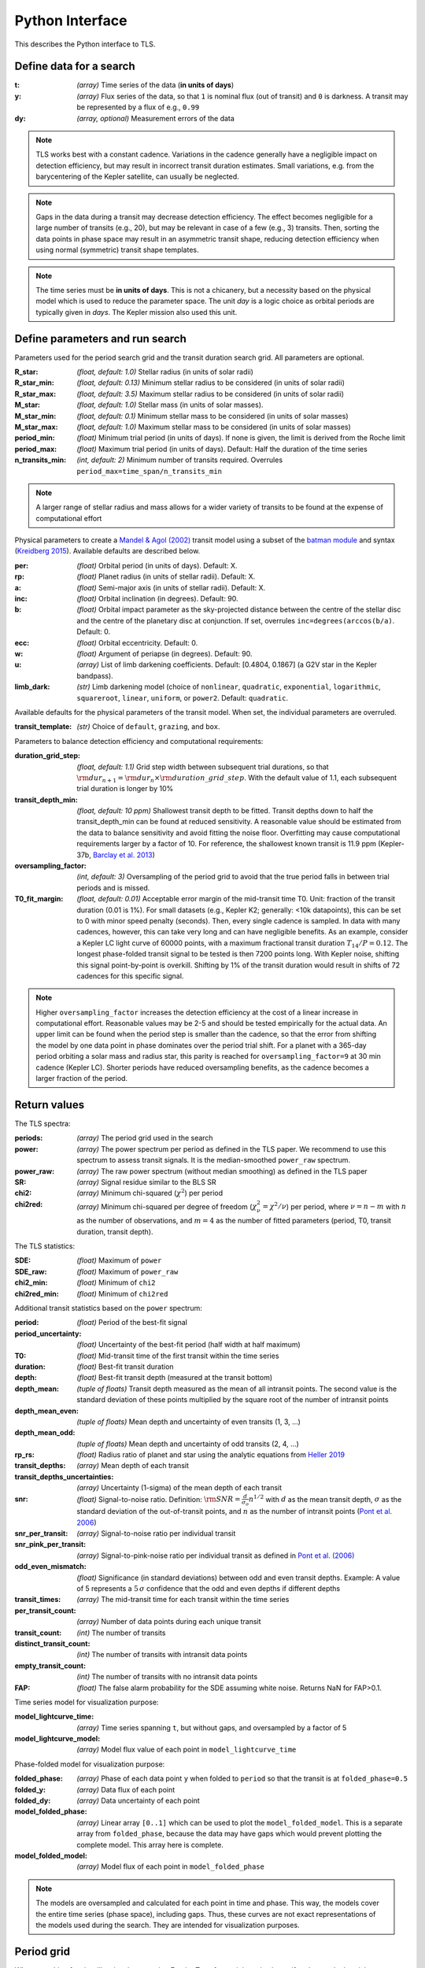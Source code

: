 Python Interface
================

This describes the Python interface to TLS.


Define data for a search
------------------------

.. class:: transitleastsquares.model(t, y, dy)

:t: *(array)* Time series of the data (**in units of days**)
:y: *(array)* Flux series of the data, so that ``1`` is nominal flux (out of transit) and ``0`` is darkness. A transit may be represented by a flux of e.g., ``0.99``
:dy: *(array, optional)* Measurement errors of the data

.. note::

   TLS works best with a constant cadence. Variations in the cadence generally have a negligible impact on detection efficiency, but may result in incorrect transit duration estimates. Small variations, e.g. from the barycentering of the Kepler satellite, can usually be neglected.

.. note::
   Gaps in the data during a transit may decrease detection efficiency. The effect becomes negligible for a large number of transits (e.g., 20), but may be relevant in case of a few (e.g., 3) transits. Then, sorting the data points in phase space may result in an asymmetric transit shape, reducing detection efficiency when using normal (symmetric) transit shape templates. 

.. note::
   The time series must be **in units of days**. This is not a chicanery, but a necessity based on the physical model which is used to reduce the parameter space. The unit *day* is a logic choice as orbital periods are typically given in *days*. The Kepler mission also used this unit.



Define parameters and run search
--------------------------------

.. class:: transitleastsquares.power(parameters)

Parameters used for the period search grid and the transit duration search grid. All parameters are optional.

:R_star: *(float, default: 1.0)* Stellar radius (in units of solar radii)
:R_star_min: *(float, default: 0.13)* Minimum stellar radius to be considered (in units of solar radii)
:R_star_max: *(float, default: 3.5)* Maximum stellar radius to be considered (in units of solar radii)
:M_star: *(float, default: 1.0)* Stellar mass (in units of solar masses).
:M_star_min: *(float, default: 0.1)* Minimum stellar mass to be considered (in units of solar masses)
:M_star_max:  *(float, default: 1.0)* Maximum stellar mass to be considered (in units of solar masses)

:period_min:  *(float)* Minimum trial period (in units of days). If none is given, the limit is derived from the Roche limit
:period_max: *(float)* Maximum trial period (in units of days). Default: Half the duration of the time series
:n_transits_min: *(int, default: 2)* Minimum number of transits required. Overrules ``period_max=time_span/n_transits_min``

.. note::

   A larger range of stellar radius and mass allows for a wider variety of transits to be found at the expense of computational effort
 


Physical parameters to create a 
`Mandel & Agol (2002) <https://ui.adsabs.harvard.edu/#abs/2002ApJ...580L.171M/abstract>`_ transit model using a subset of the 
`batman module <https://www.cfa.harvard.edu/~lkreidberg/batman/>`_  and syntax (`Kreidberg 2015 <https://ui.adsabs.harvard.edu/#abs/2015PASP..127.1161K/abstract>`_). Available defaults are described below.

:per: *(float)* Orbital period (in units of days). Default: X.
:rp: *(float)* Planet radius (in units of stellar radii). Default: X.
:a: *(float)* Semi-major axis (in units of stellar radii). Default: X.
:inc: *(float)* Orbital inclination (in degrees). Default: 90.
:b: *(float)* Orbital impact parameter as the sky-projected distance between the centre of the stellar disc and the centre of the planetary disc at conjunction. If set, overrules ``inc=degrees(arccos(b/a)``. Default: 0.
:ecc: *(float)* Orbital eccentricity. Default: 0.
:w: *(float)* Argument of periapse (in degrees). Default: 90.
:u: *(array)* List of limb darkening coefficients. Default: [0.4804, 0.1867] (a G2V star in the Kepler bandpass).
:limb_dark: *(str)* Limb darkening model (choice of ``nonlinear``, ``quadratic``, ``exponential``, ``logarithmic``, ``squareroot``, ``linear``, ``uniform``, or ``power2``. Default: ``quadratic``.

Available defaults for the physical parameters of the transit model. When set, the individual parameters are overruled.

:transit_template: *(str)* Choice of ``default``, ``grazing``, and ``box``.


Parameters to balance detection efficiency and computational requirements:

:duration_grid_step: *(float, default: 1.1)* Grid step width between subsequent trial durations, so that :math:`{\rm dur}_{n+1}={\rm dur}_n \times {\rm duration\_grid\_step}`. With the default value of 1.1, each subsequent trial duration is longer by 10%
:transit_depth_min: *(float, default: 10 ppm)* Shallowest transit depth to be fitted. Transit depths down to half the transit_depth_min can be found at reduced sensitivity. A reasonable value should be estimated from the data to balance sensitivity and avoid fitting the noise floor. Overfitting may cause computational requirements larger by a factor of 10. For reference, the shallowest known transit is 11.9 ppm (Kepler-37b, `Barclay et al. 2013 <http://adsabs.harvard.edu/abs/2013Natur.494..452B>`_)
:oversampling_factor: *(int, default: 3)* Oversampling of the period grid to avoid that the true period falls in between trial periods and is missed.
:T0_fit_margin: *(float, default: 0.01)* Acceptable error margin of the mid-transit time T0. Unit: fraction of the transit duration (0.01 is 1%). For small datasets (e.g., Kepler K2; generally: <10k datapoints), this can be set to 0 with minor speed penalty (seconds). Then, every single cadence is sampled. In data with many cadences, however, this can take very long and can have negligible benefits. As an example, consider a Kepler LC light curve of 60000 points, with a maximum fractional transit duration :math:`T_{14}/P=0.12`. The longest phase-folded transit signal to be tested is then 7200 points long. With Kepler noise, shifting this signal point-by-point is overkill. Shifting by 1% of the transit duration would result in shifts of 72 cadences for this specific signal.


.. note::

   Higher ``oversampling_factor`` increases the detection efficiency at the cost of a linear increase in computational effort. Reasonable values may be 2-5 and should be tested empirically for the actual data. An upper limit can be found when the period step is smaller than the cadence, so that the error from shifting the model by one data point in phase dominates over the period trial shift. For a planet with a 365-day period orbiting a solar mass and radius star, this parity is reached for ``oversampling_factor=9`` at 30 min cadence (Kepler LC). Shorter periods have reduced oversampling benefits, as the cadence becomes a larger fraction of the period.


Return values
------------------------
.. _returnvalues:

The TLS spectra:

:periods: *(array)* The period grid used in the search
:power: *(array)* The power spectrum per period as defined in the TLS paper. We recommend to use this spectrum to assess transit signals. It is the median-smoothed ``power_raw`` spectrum.
:power_raw: *(array)* The raw power spectrum (without median smoothing) as defined in the TLS paper
:SR: *(array)* Signal residue similar to the BLS SR
:chi2: *(array)* Minimum chi-squared (:math:`\chi^2`) per period 
:chi2red: *(array)* Minimum chi-squared per degree of freedom (:math:`\chi^2_{\nu}=\chi^2/\nu`) per period, where  :math:`\nu=n-m` with :math:`n` as the number of observations, and :math:`m=4` as the number of fitted parameters (period, T0, transit duration, transit depth).

The TLS statistics:

:SDE: *(float)* Maximum of ``power``
:SDE_raw: *(float)* Maximum of ``power_raw``
:chi2_min: *(float)* Minimum of ``chi2``
:chi2red_min: *(float)*  Minimum of ``chi2red``

Additional transit statistics based on the ``power`` spectrum:

:period: *(float)* Period of the best-fit signal
:period_uncertainty: *(float)* Uncertainty of the best-fit period (half width at half maximum)
:T0: *(float)* Mid-transit time of the first transit within the time series
:duration: *(float)* Best-fit transit duration
:depth: *(float)* Best-fit transit depth (measured at the transit bottom)
:depth_mean: *(tuple of floats)* Transit depth measured as the mean of all intransit points. The second value is the standard deviation of these points multiplied by the square root of the number of intransit points
:depth_mean_even: *(tuple of floats)* Mean depth and uncertainty of even transits (1, 3, ...)
:depth_mean_odd: *(tuple of floats)* Mean depth and uncertainty of odd transits (2, 4, ...)
:rp_rs: *(float)* Radius ratio of planet and star using the analytic equations from `Heller 2019 <https://arxiv.org/abs/1901.01730>`_
:transit_depths: *(array)* Mean depth of each transit
:transit_depths_uncertainties: *(array)* Uncertainty (1-sigma) of the mean depth of each transit
:snr: *(float)* Signal-to-noise ratio. Definition: :math:`{\rm SNR} = \frac{d}{\sigma_o}n^{1/2}` with :math:`d` as the mean transit depth,  :math:`\sigma` as the standard deviation of the out-of-transit points, and :math:`n` as the number of intransit points (`Pont et al. 2006 <https://ui.adsabs.harvard.edu/#abs/2006MNRAS.373..231P/abstract>`_)
:snr_per_transit: *(array)* Signal-to-noise ratio per individual transit
:snr_pink_per_transit: *(array)* Signal-to-pink-noise ratio per individual transit as defined in `Pont et al. (2006) <https://ui.adsabs.harvard.edu/#abs/2006MNRAS.373..231P/abstract>`_
:odd_even_mismatch: *(float)* Significance (in standard deviations) between odd and even transit depths. Example: A value of 5 represents a :math:`5\,\sigma` confidence that the odd and even depths if different depths
:transit_times: *(array)* The mid-transit time for each transit within the time series
:per_transit_count: *(array)* Number of data points during each unique transit
:transit_count: *(int)* The number of transits
:distinct_transit_count: *(int)* The number of transits with intransit data points 
:empty_transit_count: *(int)* The number of transits with no intransit data points
:FAP:  *(float)* The false alarm probability for the SDE assuming white noise. Returns NaN for FAP>0.1.

Time series model for visualization purpose:

:model_lightcurve_time: *(array)* Time series spanning ``t``, but without gaps, and oversampled by a factor of 5
:model_lightcurve_model: *(array)* Model flux value of each point in ``model_lightcurve_time``

Phase-folded model for visualization purpose:

:folded_phase: *(array)* Phase of each data point ``y`` when folded to ``period`` so that the transit is at ``folded_phase=0.5``
:folded_y: *(array)* Data flux of each point
:folded_dy: *(array)* Data uncertainty of each point
:model_folded_phase: *(array)* Linear array ``[0..1]`` which can be used to plot the ``model_folded_model``. This is a separate array from ``folded_phase``, because the data may have gaps which would prevent plotting the complete model. This array here is complete.
:model_folded_model: *(array)* Model flux of each point in ``model_folded_phase``


.. note::

   The models are oversampled and calculated for each point in time and phase. This way, the models cover the entire time series (phase space), including gaps. Thus, these curves are not exact representations of the models used during the search. They are intended for visualization purposes.


Period grid
-----------

When searching for sine-like signals, e.g. using Fourier Transforms, it is optimal to uniformly sample the trial frequencies. This was also suggested for BLS `(Kovács et al. 2002) <https://ui.adsabs.harvard.edu/#abs/2002A&A...391..369K/abstract>`_. However, when searching for transit signals, this is not optimal due to the transit duty cycle which changes as a function of the planetary period due to orbital mechanics. The optimal period grid, compared to a linear grid, reduces the workload (at the same detection efficiency) by a factor of a few. The optimal frequency sampling as a function of stellar mass and radius was derived by `Ofir (2014) <https://ui.adsabs.harvard.edu/#abs/2014A&A...561A.138O/abstract>`_ as

.. math:: N_{\rm freq,{ }optimal} = \left( f_{\rm max}^{1/3} - f_{\rm min}^{1/3} + \frac{A}{3} \right) \frac{3}{A}

with

.. math:: A=\frac{(2\pi)^{2/3}}{\pi }\frac{R}{(GM)^{1/3}}\frac{1}{S \times OS}

where :math:`M` and :math:`R` are the stellar mass and radius, :math:`G` is the gravitational constant, :math:`S` is the time span of the dataset and :math:`OS` is the oversampling parameter to ensure that the peak is not missed between frequency samples. The search edges can be found at the Roche limit, 

.. math:: f_{\rm max}=\frac{1}{2 \pi} \sqrt{\frac{GM}{(3R)^3}}; f_{\rm min}=2/S

.. function:: period_grid(parameters)

:R_star: Stellar radius (in units of solar radii)
:M_star: Stellar mass (in units of solar masses) 
:time_span: Duration of time series (in units of days)
:period_min:  Minimum trial period (in units of days). Optional.
:period_max: Maximum trial period (in units of days). Optional.
:oversampling_factor: Default: 2. Optional.

    Returns: a 1D array of float values representing a grid of trial periods in units of days.

Example usage:

::

    from transitleastsquares import period_grid
    periods = period_grid(R_star=1, M_star=1, time_span=400)

returns a period grid with 32172 values:

::

    [200, 199.889, 199.779, ..., 0.601, 0.601, 0.601]

.. note::
    TLS calls this function automatically to derive its period grid. Calling this function separately can be useful to employ a classical BLS search, e.g., using the astroPy BLS function.




Priors for stellar parameters
--------------------------------

This function provides priors for stellar mass, radius, and limb darkening for stars observed during the Kepler K1, K2 and TESS missions. It is planned to extend this function for past and future missions such as CHEOPS and PLATO.

.. function:: catalog_info(EPIC_ID or TIC_ID)

:EPIC_ID: *(int)* The EPIC catalog ID (K2, Ecliptic Plane Input Catalog)
:TIC_ID: *(int)* The TIC catalog ID (TESS Input Catalog)
:KOI_ID: *(str)* The Kepler Object of Interest ID (Kepler K1 Input Catalog), e.g. '952.01'

Returns

:ab: *(tuple of floats)* Quadratic limb darkening parameters a, b
:mass: *(float)* Stellar mass (in units of solar masses)
:mass_min: *(float)* 1-sigma upper confidence interval on stellar mass (in units of solar mass)
:mass_max: *(float)* 1-sigma lower confidence interval on stellar mass (in units of solar mass)
:radius: *(float)* Stellar radius (in units of solar radii)
:radius_min: *(float)* 1-sigma upper confidence interval on stellar radius (in units of solar radii)
:radius_max: *(float)* 1-sigma lower confidence interval on stellar radius (in units of solar radii)

.. note::

   The matching between the stellar parameter table and the limb darkening table is performed by first finding the nearest :math:`T_{\rm eff}`, and subsequently the nearest :math:`{\rm logg}`.

.. note::
    **Data sources:** 

    K1 data and priors are pulled using `kplr <http://dfm.io/kplr/>`_.

    K2 data are collated from the K2 Ecliptic Plane Input Catalog (`Huber et al. 2016 <https://ui.adsabs.harvard.edu/#abs/2016ApJS..224....2H/abstract>`_) with limb darkening coefficients from `Claret et al. (2012, 2013) <https://ui.adsabs.harvard.edu/#abs/2012A%26A...546A..14C/abstract>`_. Data are pulled from local CSV files within the TLS package.

    TESS data are collated from the TESS Input Catalog (`TIC, Stassun et al. 2018 <http://adsabs.harvard.edu/abs/2017arXiv170600495S>`_) with limb darkening coefficients from `Claret et al. (2017) <https://ui.adsabs.harvard.edu/?#abs/2017A%26A...600A..30C>`_. Due to the large size of the catalog, data are not saved locally. TIC data are pulled from `MAST <https://archive.stsci.edu/tess/>`_ and matched to limb darkening values saved locally in a CSV file within the TLS package.


.. warning::

   Upper and lower confidence intervals may be identical. Radius confidence interval may be identical to the radius. Values not available in the catalog are returned as ``None``. When feeding these values to TLS, make sure to validate accordingly.


Example usage:

::

    ab, R_star, R_star_min, R_star_max, M_star, M_star_min, M_star_max = catalog_info(EPIC_ID=211611158)
    print('Quadratic limb darkening a, b', ab[0], ab[1])
    print('Stellar radius', R_star, '+', R_star_max, '-', R_star_min)
    print('Stellar mass', M_star, '+', M_star_max, '-', M_star_min)

produces these results:

::

    Quadratic limb darkening a, b 0.4899 0.1809
    Stellar radius 1.055 + 0.12 - 0.1
    Stellar mass 1.267 + 0.64 - 0.286


.. note::

   Missing catalog entries will raise a ValueError. We recommend to catch this exception with a try..except clause, and proceed with default values.



Transit mask
--------------------------------

Can be used to plot in-transit points in a different color, or to cleanse the data from a transit signal before a subsequent TLS run to search for further planets.


.. function:: transit_mask(t, period, duration, T0)

:t: *(array)* Time series of the data (in units of days)
:period: *(float)* Transit period e.g. from results: ``period`` 
:duration: *(float)* Transit duration e.g. from results: ``duration``
:T0: *(float)* Mid-transit of first transit e.g. from results: ``T0``

Returns

:intransit: *(numpy array mask)* A numpy array mask (of True/False values) for each data point in the time series. ``True`` values are in-transit. 


Example usage:

::

    intransit = transit_mask(t, period, duration, T0)
    print(intransit)
    >>> [False False False ...]
    plt.scatter(t[in_transit], y[in_transit], color='red')  # in-transit points in red
    plt.scatter(t[~in_transit], y[~in_transit], color='blue')  # other points in blue



Data cleansing
--------------------------------

TLS may not work correctly with corrupt data, such as arrays including values as NaN, None, infinite, or negative. Masked numpy arrays may also be problematic, e.g., when performing a ``transit_mask``. When in doubt, it is recommended to clean the data from masks and non-floating point values. For this, TLS offers a convenience function:

.. function:: cleaned_array(t, y, dy)

:t: *(array)* Time series of the data (in units of days)
:y: *(array)* Flux series of the data
:dy: *(array, optional)* Measurement errors of the data

Returns

Cleaned arrays, where values of type NaN, None, +-inf, and negative have been removed, as well as masks. Removed values make the output arrays shorter.

Example usage:

::

    from transitleastsquares import cleaned_array
    dirty_array = numpy.ones(10, dtype=object)
    time_array = numpy.linspace(1, 10, 10)
    dy_array = numpy.ones(10, dtype=object)
    dirty_array[1] = None
    dirty_array[2] = numpy.inf
    dirty_array[3] = -numpy.inf
    dirty_array[4] = numpy.nan
    dirty_array[5] = -99
    print(time_array)
    print(dirty_array)
    
    >>> [ 1.  2.  3.  4.  5.  6.  7.  8.  9. 10.]
    >>> [1 None inf -inf nan -99 1 1 1 1]
    
    t, y, dy = cleaned_array(time_array, dirty_array, dy_array)
    print(t)
    print(y) 
    >>> [ 1.  7.  8.  9. 10.]
    >>> [1. 1. 1. 1. 1.]





Data resampling (binning)
--------------------------------

TLS run times are strongly dependent on the amount of data. Very roughly, an increase in the data volume by one order of magnitude results in a run time increase of two orders of magnitude (see paper Figure 9).

For a first quick look, or for short cadence data, it may be adequate to down-sample (bin) the data. In general, binning is adequate if there are many data points between two phase grid points at the critical phase sampling.

To bin the data, TLS offers a convenience function:

.. function:: resample(t, y, dy, factor)

:t: *(array)* Time series of the data (in units of days)
:y: *(array)* Flux series of the data
:dy: *(array, optional)* Measurement errors of the data
:factor: *(float, optional, default: 2.0)* Binning factor

Returns

Resampled arrays of length ``len(t)*int(1/factor)``, where the flux (and optionally, dy) values are binned by `linear interpolation <https://docs.scipy.org/doc/scipy/reference/generated/scipy.interpolate.interp1d.html>`_.


Example usage:

::

    from transitleastsquares import resample
    time_new, flux_new = resample(time, flux, factor=3.0)

.. note::

   Values of type (NaN, None, +-inf, negative, or empty) lead to undefined behavior. It is recommended to first use ``cleaned_array`` if needed.